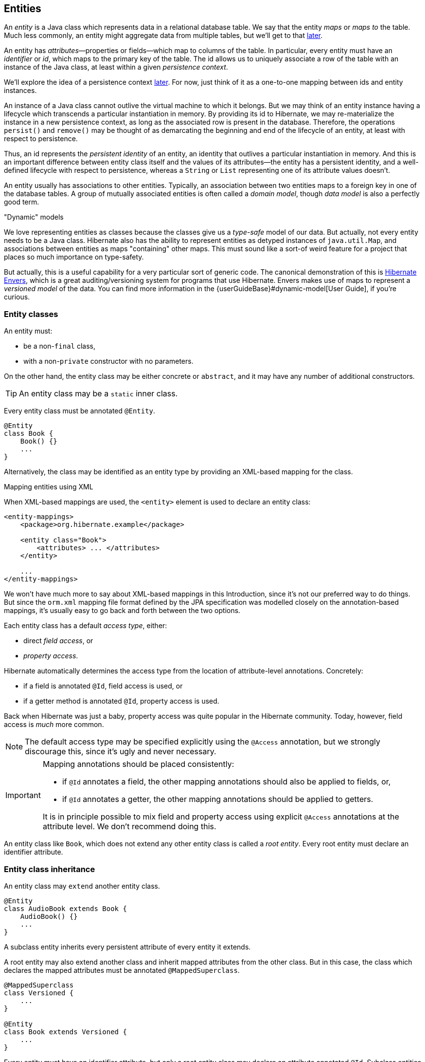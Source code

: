[[entities]]
== Entities

An _entity_ is a Java class which represents data in a relational database table.
We say that the entity _maps_ or _maps to_ the table.
Much less commonly, an entity might aggregate data from multiple tables, but we'll get to that <<entity-table-mappings,later>>.

An entity has _attributes_—properties or fields—which map to columns of the table.
In particular, every entity must have an _identifier_ or _id_, which maps to the primary key of the table.
The id allows us to uniquely associate a row of the table with an instance of the Java class, at least within a given _persistence context_.

We'll explore the idea of a persistence context <<persistence-contexts,later>>. For now, just think of it as a one-to-one mapping between ids and entity instances.

An instance of a Java class cannot outlive the virtual machine to which it belongs.
But we may think of an entity instance having a lifecycle which transcends a particular instantiation in memory.
By providing its id to Hibernate, we may re-materialize the instance in a new persistence context, as long as the associated row is present in the database.
Therefore, the operations `persist()` and `remove()` may be thought of as demarcating the beginning and end of the lifecycle of an entity, at least with respect to persistence.

Thus, an id represents the _persistent identity_ of an entity, an identity that outlives a particular instantiation in memory.
And this is an important difference between entity class itself and the values of its attributes—the entity has a persistent identity, and a well-defined lifecycle with respect to persistence, whereas a `String` or `List` representing one of its attribute values doesn't.

An entity usually has associations to other entities.
Typically, an association between two entities maps to a foreign key in one of the database tables.
A group of mutually associated entities is often called a _domain model_, though _data model_ is also a perfectly good term.

."Dynamic" models
****
:maps: {userGuideBase}#dynamic-model
:envers: https://hibernate.org/orm/envers/
We love representing entities as classes because the classes give us a _type-safe_ model of our data.
But actually, not every entity needs to be a Java class.
Hibernate also has the ability to represent entities as detyped instances of `java.util.Map`, and associations between entities as maps "containing" other maps.
This must sound like a sort-of weird feature for a project that places so much importance on type-safety.

But actually, this is a useful capability for a very particular sort of generic code.
The canonical demonstration of this is {envers}[Hibernate Envers], which is a great auditing/versioning system for programs that use Hibernate.
Envers makes use of maps to represent a _versioned model_ of the data.
You can find more information in the {maps}[User Guide], if you're curious.
****


[[entity-clases]]
=== Entity classes

An entity must:

- be a non-`final` class,
- with a non-`private` constructor with no parameters.

On the other hand, the entity class may be either concrete or `abstract`, and it may have any number of additional constructors.

[TIP]
// .Inner entity classes
====
An entity class may be a `static` inner class.
====

Every entity class must be annotated `@Entity`.

[source,java]
----
@Entity
class Book {
    Book() {}
    ...
}
----

Alternatively, the class may be identified as an entity type by providing an XML-based mapping for the class.

.Mapping entities using XML
****
When XML-based mappings are used, the `<entity>` element is used to declare an entity class:

[source,xml]
----
<entity-mappings>
    <package>org.hibernate.example</package>

    <entity class="Book">
        <attributes> ... </attributes>
    </entity>

    ...
</entity-mappings>
----
We won't have much more to say about XML-based mappings in this Introduction, since it's not our preferred way to do things.
But since the `orm.xml` mapping file format defined by the JPA specification was modelled closely on the annotation-based mappings, it's usually easy to go back and forth between the two options.
****

Each entity class has a default _access type_, either:

- direct _field access_, or
- _property access_.

Hibernate automatically determines the access type from the location of attribute-level annotations.
Concretely:

- if a field is annotated `@Id`, field access is used, or
- if a getter method is annotated `@Id`, property access is used.

Back when Hibernate was just a baby, property access was quite popular in the Hibernate community.
Today, however, field access is _much_ more common.

[NOTE]
// .Explicit access type
====
The default access type may be specified explicitly using the `@Access` annotation, but we strongly discourage this, since it's ugly and never necessary.
====

[IMPORTANT]
// .Mapping annotations should be placed consistently
====
Mapping annotations should be placed consistently:

- if `@Id` annotates a field, the other mapping annotations should also be applied to fields, or,
- if `@Id` annotates a getter, the other mapping annotations should be applied to getters.

It is in principle possible to mix field and property access using explicit `@Access` annotations at the attribute level.
We don't recommend doing this.
====

An entity class like `Book`, which does not extend any other entity class is called a _root entity_.
Every root entity must declare an identifier attribute.

[[entity-inheritance]]
=== Entity class inheritance

An entity class may `extend` another entity class.

[source,java]
----
@Entity
class AudioBook extends Book {
    AudioBook() {}
    ...
}
----

A subclass entity inherits every persistent attribute of every entity it extends.

A root entity may also extend another class and inherit mapped attributes from the other class.
But in this case, the class which declares the mapped attributes must be annotated `@MappedSuperclass`.

[source,java]
----
@MappedSuperclass
class Versioned {
    ...
}

@Entity
class Book extends Versioned {
    ...
}
----

Every entity must have an identifier attribute, but only a root entity class may declare an attribute annotated `@Id`.
Subclass entities always inherit the identifier attribute of the root entity.

[[identifier-attributes]]
=== Identifier attributes

An identifier attribute is usually a field:

[source,java]
----
@Entity
class Book {
    Book() {}

    @Id
    Long id;
    
    ...
}
----

But it may be a property:

[source,java]
----
@Entity
class Book {
    Book() {}

    private Long id;
    
    @Id
    Long getId() { return id; }
    void setId(Long id) { this.id = id; }

    ...
}
----

An identifier attribute must be annotated `@Id` or `@EmbeddedId`.

Identifier values may be:

- assigned by the application, that is, by your Java code, or
- generated and assigned by Hibernate.

We'll discuss the second option first.

[[generated-identifiers]]
=== Generated identifiers

An identifier is often system-generated, in which case it should be annotated `@GeneratedValue`:

[source,java]
----
@Id @GeneratedValue
Long id;
----

[TIP]
// .Using surrogate keys
====
System-generated identifiers, or _surrogate keys_ make it easier to evolve or refactor the relational data model.
If you have the freedom to define the relational schema, we recommend the use of surrogate keys.
On the other hand, if, as is more common, you're working with a pre-existing database schema, you might not have the option.
====

JPA defines the following strategies for generating ids, which are enumerated by `GenerationType`:

.Standard id generation strategies
[cols="25,15,~"]
|===
| Strategy                  | Java type | Implementation

| `GenerationType.UUID`     | `UUID` or `String`  | A Java `UUID`
| `GenerationType.IDENTITY` | `Long` or `Integer` | An identity or autoincrement column
| `GenerationType.SEQUENCE` | `Long` or `Integer` | A database sequence
| `GenerationType.TABLE`    | `Long` or `Integer` | A database table
| `GenerationType.AUTO`     | `Long` or `Integer` | Selects `SEQUENCE`, `TABLE`, or `UUID` based on the identifier type and capabilities of the database
|===

For example, the following id maps to a SQL `identity`, `auto_increment`, or `bigserial` column:

[source,java]
----
@Id @GeneratedValue(strategy=IDENTITY)
Long id;
----

The `@SequenceGenerator` and `@TableGenerator` annotations allow further control over `SEQUENCE` and `TABLE` generation respectively.

Consider this sequence generator:

[source,java]
----
@SequenceGenerator(name="bookSeq", sequenceName="seq_book",
                   initialValue = 5, allocationSize=10)
----

Values are generated using a database sequence defined as follows:

[source,sql]
----
create sequence seq_book start with 5 increment by 10
----

Notice that Hibernate doesn't have to go to the database every time a new identifier is needed.
Instead, a given process obtains a block of ids, of size `allocationSize`, and only needs to hit the database each time the block is exhausted.
Of course, the downside is that generated identifiers are not contiguous.

[CAUTION]
// .Check the `initialValue` and `allocationSize`
====
If you let Hibernate export your database schema, the sequence definition will have the right `start with` and `increment` values.
But if you're working with a database schema managed outside Hibernate, make sure the `initialValue` and `allocationSize` members of `@SequenceGenerator` match the `start with` and `increment` specified in the DDL.
====

Any identifier attribute may now make use of the generator named `bookSeq`:

[source,java]
----
@Id @GeneratedValue(strategy=SEQUENCE, generator="bookSeq")
Long id;
----

Actually, it's extremely common to place the `@SequenceGenerator` annotation on the `@Id` attribute that makes use of it:

[source,java]
----
@Id @GeneratedValue(strategy=SEQUENCE, generator="bookSeq")
@SequenceGenerator(name="bookSeq", sequenceName="seq_book",
                   initialValue = 5, allocationSize=10)
Long id;
----

[NOTE]
// .JPA id generators may be shared between entities
====
JPA id generators may be shared between entities.
A `@SequenceGenerator` or `@TableGenerator` must have a name, and may be shared between multiple id attributes.
This fits somewhat uncomfortably with the common practice of annotating the `@Id` attribute which makes use of the generator!
====

As you can see, JPA provides quite adequate support for the most common strategies for system-generated ids.
However, the annotations themselves are a little more intrusive than they should be, and there's no well-defined way to extend this framework to support custom strategies for id generation.
Nor may `@GeneratedValue` be used on a property not annotated `@Id`.
Since custom id generation is a rather common requirement, Hibernate provides a very carefully-designed framework for user-defined ``Generator``s.

[[user-defined-generators]]
=== User-defined generators

JPA doesn't define a standard way to extend the set of id generation strategies, but Hibernate does:

- the `Generator` hierarchy of interfaces in the package `org.hibernate.generator` lets you define new generators, and
- the `@IdGeneratorType` meta-annotation from the package `org.hibernate.annotations` lets you write an annotation which associates a `Generator` type with identifier attributes.

Furthermore, the `@ValueGenerationType` meta-annotation lets you write an annotation which associates a `Generator` type with a non-`@Id` attribute.

[NOTE]
// .The older APIs are still available in Hibernate 6
====
These APIs are new in Hibernate 6, and supersede the classic `IdentifierGenerator` interface and `@GenericGenerator` annotation from older versions of Hibernate.
However, the older APIs are still available and custom ``IdentifierGenerator``s written for older versions of Hibernate continue to work in Hibernate 6.
====

You can find out more from the Javadoc for `@IdGeneratorType` and for `org.hibernate.generator`.

[[natural-identifiers]]
=== Natural identifiers

Not every id maps to a (system-generated) surrogate key.
Primary keys which are meaningful to the user of the system are called _natural keys_.

When the primary key of a table is a natural key, we don't annotate the identifier attribute `@GeneratedValue`, and it's the responsibility of the application code to assign a value to the identifier attribute.

Of particular interest are natural keys which comprise more than one database column, and such natural keys are called _composite keys_.

[[composite-identifiers]]
=== Composite identifiers

If your database uses composite keys, you'll need more than one identifier attribute.
There are two ways to map composite keys in JPA:

- using an `@IdClass`, or
- using an `@EmbeddedId`.

Perhaps the most immediately-natural way to represent this in an entity class is with multiple fields annotated `@Id`, for example:

[source,java]
----
@Entity
@IdClass(BookId.class)
class Book {
    Book() {}

    @Id
    String isbn;

    @Id
    int printing;

    ...
}
----

But this approach comes with a problem: what object can we use to identify a `Book` and pass to methods like `find()` which accept an identifier?

The solution is to write a separate class with fields that match the identifier attributes of the entity.
The `@IdClass` annotation of the `Book` entity identifies the id class to use for that entity:

[source,java]
----
class BookId {
    
    String isbn;
    int printing;

    BookId() {}

    BookId(String isbn, int printing) {
        this.isbn = isbn;
        this.printing = printing;
    }

    @Override
    public boolean equals(Object other) {
        if (other instanceof BookId) {
            BookId bookId = (BookId) other;
            return bookId.isbn.equals(isbn)
                && bookId.printing == printing;
        }
        else {
            return false;
        }
    }
    
    @Override
    public int hashCode() {
        return isbn.hashCode();
    }
}
----

Every id class should override `equals()` and `hashCode()`.

This is not our preferred approach.
Instead, we recommend that the `BookId` class be declared as an `@Embeddable` type:

[source,java]
----
@Embeddable
class BookId {
    
    String isbn;

    int printing;

    BookId() {}

    BookId(String isbn, int printing) {
        this.isbn = isbn;
        this.printing = printing;
    }

    ...
}
----

We'll learn more about <<embeddable-objects>> below.

Now the entity class may reuse this definition using `@EmbeddedId`, and the `@IdClass` annotation is no longer required:

[source,java]
----
@Entity
class Book {
    Book() {}

    @EmbeddedId
    BookId bookId;

    ...
}
----

This second approach eliminates some duplicated code.

Either way, we may now use `BookId` to obtain instances of `Book`:

[source,java]
----
Book book = session.find(Book.class, new BookId(isbn, printing));
----

[[version-attributes]]
=== Version attributes

An entity may have an attribute which is used by Hibernate for optimistic lock checking.
A version attribute is usually of type `Integer` or `LocalDateTime`, though several other types are also allowed.

[source,java]
----
@Version
LocalDateTime lastUpdated;
----

The `@Id` and `@Version` attributes we've already seen are just specialized examples of _basic attributes_.

[TIP]
// .Optimistic locking in Hibernate
====
If an entity doesn't have a version number, which often happens when mapping legacy data, we can still do optimistic locking.
The `@OptimisticLocking` annotation lets us specify that optimistic locks should be checked by validating the values of `ALL` fields, or only the `DIRTY` fields of the entity.
And the `@OptimisticLock` annotation lets us selectively exclude certain fields from optimistic locking.
====

[[natural-id-attributes]]
=== Natural id attributes

Even when an entity has a surrogate key, it should still be possible to write down a combination of fields which uniquely identifies an instance of the entity, from the point of view of the user of the system.
We call this combination of fields a _natural key_.

[IMPORTANT]
// .What if my entity has no natural key?
====
If you can't identify a natural key, it might be a sign that you need to think more carefully about some aspect of your data model.
If an entity doesn't have a meaningful unique key, then it's impossible to say what event or object it represents in the "real world" outside your program.
====

Since it's _extremely_ common to retrieve an entity based on its natural key, Hibernate has a way to mark the attributes of the entity which make up its natural key.
Each attribute must be annotated `@NaturalId`.

[source,java]
----
@Entity
class Book {
    Book() {}

    @Id @GeneratedValue
    Long id; // the system-generated surrogate key

    @NaturalId
    String isbn; // belongs to the natural key

    @NaturalId
    int printing; // also belongs to the natural key

    ...
}
----

Hibernate automatically generates a `UNIQUE` constraint on the columns mapped by the annotated fields.

[TIP]
====
Consider using the natural id attributes to implement <<equals-and-hash>>.
====

The payoff for doing this extra work, as we will see <<enable-second-level-cache,much later>>, is that we can take advantage of optimized natural id lookups that make use of the second-level cache.

Note that even when you've identified a natural key, we still recommend the use of a generated surrogate key in foreign keys, since this makes your data model _much_ easier to change.

[[basic-attributes]]
=== Basic attributes

A _basic_ attribute of an entity is a field or property which maps to a single column of the associated database table.
The JPA specification defines a quite limited set of basic types:

.JPA-standard basic attribute types
[cols="30,^14,~"]
|====
| Classification | Package | Types

| Primitive types | | `boolean`, `int`, `double`, etc
| Primitive wrappers | `java.lang` | `Boolean`, `Integer`, `Double`, etc
| Strings | `java.lang` | `String`
| Arbitrary-precision numeric types | `java.math` | `BigInteger`, `BigDecimal`
| Date/time types | `java.time` | `LocalDate`, `LocalTime`, `LocalDateTime`, `OffsetDateTime`, `Instant`
| Deprecated date/time types 💀 | `java.util` | `Date`, `Calendar`
| Deprecated JDBC date/time types 💀 | `java.sql` | `Date`, `Time`, `Timestamp`
| Binary and character arrays | | `byte[]`, `char[]`
| UUIDs | `java.util` | `UUID`
| Enumerated types | | Any `enum`
| Serializable types | | Any type which implements `java.io.Serializable`
|====

[IMPORTANT]
// .Please don't use `Date`!
====
We're begging you to use types from the `java.time` package instead of anything which inherits `java.util.Date`.
====

[CAUTION]
// .Serialization is usually a bad idea
====
Serializing a Java object and storing its binary representation in the database is usually wrong.
As we'll soon see in <<embeddable-objects>>, Hibernate has much better ways to handle complex Java objects.
====

Hibernate slightly extends this list with the following types:

.Additional basic attribute types in Hibernate
[cols="30,^14,56"]
|====
| Classification | Package | Types

| Additional date/time types | `java.time` | `Duration`, `ZoneId`, `ZoneOffset`, `Year`, and even `ZonedDateTime`
| JDBC LOB types | `java.sql` | `Blob`, `Clob`
| Java class object | `java.lang` | `Class`
| Miscellaneous types | `java.util` | `Currency`, `URL`, `TimeZone`
|====

The `@Basic` annotation explicitly specifies that an attribute is basic, but it's often not needed, since attributes are assumed basic by default.
On the other hand, if a non-primitively-typed attribute cannot be null, use of `@Basic(optional=false)` is highly recommended.

[source,java]
----
@Basic(optional=false) String firstName;
@Basic(optional=false) String lastName;
String middleName; // may be null
----

Note that primitively-typed attributes are inferred `NOT NULL` by default.

.How to make a column `not null` in JPA
****
There are two standard ways to add a `NOT NULL` constraint to a mapped column in JPA:

- using `@Basic(optional=false)`, or
- using `@Column(nullable=false)`.

You might wonder what the difference is.

Well, it's perhaps not obvious to a casual user of the JPA annotations, but they actually come in two "layers":

- annotations like `@Entity`, `@Id`, and `@Basic` belong to the _logical_ layer, the subject of the current chapter—they specify the semantics of your Java domain model, whereas
- annotations like `@Table` and `@Column` belong to the _mapping_ layer, the topic of the <<object-relational-mapping,next chapter>>—they specify how elements of the domain model map to objects in the relational database.

Information may be inferred from the logical layer down to the mapping layer, but is never inferred in the opposite direction.

Now, the `@Column` annotation, to whom we'll be properly <<regular-column-mappings,introduced>> a bit later, belongs to the _mapping_ layer, and so its `nullable` member only affects schema generation (resulting in a `not null` constraint in the generated DDL).
On the other hand, the `@Basic` annotation belongs to the logical layer, and so an attribute marked `optional=false` is checked by Hibernate before it even writes an entity to the database.
Note that:

- `optional=false` implies `nullable=false`, but
- `nullable=false` _does not_ imply `optional=false`.

Therefore, we prefer `@Basic(optional=false)` to `@Column(nullable=false)`.

[TIP]
====
But wait!
An even better solution is to use the `@NotNull` annotation from Bean Validation.
Just add Hibernate Validator to your project build, as described in <<optional-dependencies>>.
====
****

[[enums]]
=== Enumerated types

We included Java ``enum``s on the list above.
An enumerated type is considered a sort of basic type, but since most databases don't have a native `ENUM` type, JPA provides a special `@Enumerated` annotation to specify how the enumerated values should be represented in the database:

- by default, an enum is stored as an integer, the value of its `ordinal()` member, but
- if the attribute is annotated `@Enumerated(STRING)`, it will be stored as a string, the value of its `name()` member.

[source,java]
----
//here, an ORDINAL encoding makes sense
@Enumerated
@Basic(optional=false)
DayOfWeek dayOfWeek;

//but usually, a STRING encoding is better
@Enumerated(EnumType.STRING)
@Basic(optional=false)
Status status;

----

In Hibernate 6, an `enum` annotated `@Enumerated(STRING)` is mapped to:

- a `VARCHAR` column type with a `CHECK` constraint on most databases, or
- an `ENUM` column type on MySQL.

Any other ``enum`` is mapped to a `TINYINT` column with a `CHECK` constraint.

[TIP]
// .It's usually better to persist `enum` values by their names
====
JPA picks the wrong default here.
In most cases, storing an integer encoding of the `enum` value makes the relational data harder to interpret.

Even considering `DayOfWeek`, the encoding to integers is ambiguous.
If you check `java.time.DayOfWeek`, you'll notice that `SUNDAY` is encoded as `6`.
But in the country I was born, `SUNDAY` is the _first_ day of the week!

So we prefer `@Enumerated(STRING)` for most `enum` attributes.
====

An interesting special case is PostgreSQL.
Postgres supports _named_ `ENUM` types, which must be declared using a DDL `CREATE TYPE` statement.
Sadly, these `ENUM` types aren't well-integrated with the language nor well-supported by the Postgres JDBC driver, so Hibernate doesn't use them by default.
But if you would like to use a named enumerated type on Postgres, just annotate your `enum` attribute like this:

[source,java]
----
@JdbcTypeCode(SqlTypes.NAMED_ENUM)
@Basic(optional=false)
Status status;
----

The limited set of pre-defined basic attribute types can be stretched a bit further by supplying a _converter_.

[[converters]]
=== Converters

A JPA `AttributeConverter` is responsible for:

- converting a given Java type to one of the types listed above, and/or
- perform any other sort of pre- and post-processing you might need to perform on a basic attribute value before writing and reading it to or from the database.

Converters substantially widen the set of attribute types that can be handled by JPA.

There are two ways to apply a converter:

- the `@Convert` annotation applies an `AttributeConverter` to a particular entity attribute, or
- the `@Converter` annotation registers an `AttributeConverter` for automatic application to all attributes of a given type.

For example, the following converter will be automatically applied to any attribute of type `BitSet`, and takes care of persisting the `BitSet` to a column of type `varbinary`:

[source,java]
----
@Converter(autoApply = true)
public static class EnumSetConverter implements AttributeConverter<EnumSet<DayOfWeek>,Integer> {
    @Override
    public Integer convertToDatabaseColumn(EnumSet<DayOfWeek> enumSet) {
        int encoded = 0;
        var values = DayOfWeek.values();
        for (int i = 0; i<values.length; i++) {
            if (enumSet.contains(values[i])) {
                encoded |= 1<<i;
            }
        }
        return encoded;
    }

    @Override
    public EnumSet<DayOfWeek> convertToEntityAttribute(Integer encoded) {
        var set = EnumSet.noneOf(DayOfWeek.class);
        var values = DayOfWeek.values();
        for (int i = 0; i<values.length; i++) {
            if (((1<<i) & encoded) != 0) {
                set.add(values[i]);
            }
        }
        return set;
    }
}
----

On the other hand, if we _don't_ set `autoapply=true`, then we must explicitly apply the converter using the `@Convert` annotation:

[source,java]
----
@Convert(converter = BitSetConverter.class)
@Basic(optional = false)
BitSet bitset;
----

All this is nice, but it probably won't surprise you that Hibernate goes beyond what is required by JPA.

=== Compositional basic types

Hibernate considers a "basic type" to be formed by the marriage of two objects:

- a `JavaType`, which models the semantics of a certain Java class, and
- a `JdbcType`, representing a SQL type which is understood by JDBC.

An instance of `org.hibernate.type.descriptor.java.JavaType` represents a particular Java class.
It is able to:

- compare instances of the class to determine if an attribute of that class type is dirty (modified),
- produce a useful hash code for an instance of the class,
- coerce values to other types, and, in particular,
- convert an instance of the class to one of several other equivalent Java representations at the request of its partner `JdbcType`.

For example, `IntegerJavaType` knows how to convert an `Integer` or `int` value to the types `Long`, `BigInteger`, and `String`, among others.

We may explicitly specify a Java type using the `@JavaType` annotation, but for the built-in ``JavaType``s this is never necessary.

[source,java]
----
@JavaType(LongJavaType.class) // not needed, this is the default JavaType for long
long currentTimeMillis;
----

For a user-written `JavaType`, the annotation is more useful:

[source,java]
----
@JavaType(BitSetJavaType.class)
BitSet bitSet;
----

Alternatively, the `@JavaTypeRegistration` annotation may be used to register `BitSetJavaType` as the default `JavaType` for `BitSet`.

A `org.hibernate.type.descriptor.jdbc.JdbcType` is able to read and write a single Java type from and to JDBC.

For example, `VarcharJdbcType` takes care of:

- writing Java strings to JDBC ``PreparedStatement``s by calling `setString()`, and
- reading Java strings from JDBC ``ResultSet``s using `getString()`.

By pairing `LongJavaType` with `VarcharJdbcType` in holy matrimony, we produce a basic type which maps ``Long``s and primitive ``longs``s to the SQL type `VARCHAR`.

We may explicitly specify a JDBC type using the `@JdbcType` annotation.

[source,java]
----
@JdbcType(VarcharJdbcType.class)
long currentTimeMillis;
----

Alternatively, we may specify a JDBC type code:

[source,java]
----
@JdbcTypeCode(Types.VARCHAR)
long currentTimeMillis;
----

The `@JdbcTypeRegistration` annotation may be used to register a user-written `JdbcType` as the default for a given SQL type code.

.JDBC types and JDBC type codes
****
The types defined by the JDBC specification are enumerated by the integer type codes in the class `java.sql.Types`.
Each JDBC type is an abstraction of a commonly-available type in SQL.
For example, `Types.VARCHAR` represents the SQL type `VARCHAR` (or `VARCHAR2` on Oracle).

Since Hibernate understand more SQL types than JDBC, there's an extended list of integer type codes in the class `org.hibernate.type.SqlTypes`.
For example, `SqlTypes.GEOMETRY` represents the spatial data type `GEOMETRY`.
****

If a given `JavaType` doesn't know how to convert its instances to the type required by its partner `JdbcType`, we must help it out by providing a JPA `AttributeConverter` to perform the conversion.

For example, to form a basic type using `LongJavaType` and `TimestampJdbcType`, we would provide an `AttributeConverter<Long,Timestamp>`.

[source,java]
----
@JdbcType(TimestampJdbcType.class)
@Convert(converter = LongToTimestampConverter.class)
long currentTimeMillis;
----

Let's abandon our analogy right here, before we start calling this basic type a "throuple".

[[embeddable-objects]]
=== Embeddable objects

An embeddable object is a Java class whose state maps to multiple columns of a table, but which doesn't have its own persistent identity.
That is, it's a class with mapped attributes, but no `@Id` attribute.

An embeddable object can only be made persistent by assigning it to the attribute of an entity.
Since the embeddable object does not have its own persistent identity, its lifecycle with respect to persistence is completely determined by the lifecycle of the entity to which it belongs.

An embeddable class must be annotated `@Embeddable` instead of `@Entity`.

[source,java]
----
@Embeddable
class Name {
    
    @Basic(optional=false)
    String firstName;

    @Basic(optional=false)
    String lastName;
    
    String middleName;
    
    Name() {}

    Name(String firstName, String middleName, String lastName) {
        this.firstName = firstName;
        this.middleName = middleName;
        this.lastName = lastName;
    }
    
    ...
}
----

An embeddable class must satisfy the same requirements that entity classes satisfy, with the exception that an embeddable class has no `@Id` attribute.
In particular, it must have a constructor with no parameters.

Alternatively, an embeddable type may be defined as a Java record type:

[source,java]
----
@Embeddable
record Name(String firstName, String middleName, String lastName) {}
----

In this case, the requirement for a constructor with no parameters is relaxed.

We may now use our `Name` class (or record) as the type of an entity attribute:

[source,java]
----
@Entity
class Author {
    Author() {}
    
    @Id @GeneratedValue
    Long id;
    
    Name name;
    
    ...
}
----

Embeddable types can be nested.
That is, an `@Embeddable` class may have an attribute whose type is itself a different `@Embeddable` class.

[TIP]
// .The `@Embedded` annotation is not required
====
JPA provides an `@Embedded` annotation to identify an attribute of an entity that refers to an embeddable type.
This annotation is completely optional, and so we don't usually use it.
====

On the other hand a reference to an embeddable type is _never_ polymorphic.
One `@Embeddable` class `F` may inherit a second `@Embeddable` class `E`, but an attribute of type `E` will always refer to an instance of that concrete class `E`, never to an instance of `F`.

Usually, embeddable types are stored in a "flattened" format.
Their attributes map columns of the table of their parent entity.
Later, in <<mapping-embeddables>>, we'll see a couple of different options.

An attribute of embeddable type represents a relationship between a Java object with a persistent identity, and a Java object with no persistent identity.
We can think of it as a whole/part relationship.
The embeddable object belongs to the entity, and can't be shared with other entity instances.
And it exits for only as long as its parent entity exists.

Next we'll discuss a different kind of relationship: a relationship between Java objects that each have their persistent identity and persistence lifecycle.

[[associations]]
=== Associations

An _association_ is a relationship between entities.
We usually classify associations based on their _multiplicity_.
If `E` and `F` are both entity classes, then:

- a _one-to-one_ association relates at most one unique instance `E` with at most one unique instance of `F`,
- a _many-to-one_ association relates zero or more instances of `E` with a unique instance of `F`, and
- a _many-to-many_ association relates zero or more instances of `E` with zero or more instance of `F`.

An association between entity classes may be either:

- _unidirectional_, navigable from `E` to `F` but not from `F` to `E`, or
- _bidirectional_, and navigable in either direction.

In this diagram, we can see the sorts of associations which are possible.

image::images/associations.png[]

[TIP]
// .One-to-one associations and subtyping
====
An astute observer of the diagram above might notice that the relationships we've represented as unidirectional one-to-one associations could reasonably be represented in Java using subtyping.
This is quite normal.
A one-to-one association is the usual way we implement subtyping in a fully-normalized relational model.
====

There are three annotations for mapping associations: `@ManyToOne`, `@OneToMany`, and `@ManyToMany`.
They share some common annotation members:

.Association-defining annotation members
[cols="14,~,35"]
|===
| Member | Interpretation | Default value

| `cascade` | Persistence operations which should <<cascade,cascade>> to the associated entity; a list of ``CascadeType``s | `{}`
| `fetch` | Whether the association is eagerly <<association-fetching,fetched>> or may be <<proxies-and-lazy-fetching,proxied>>
a|
- `LAZY` for `@OneToMany` and `@ManyToMany`
- `EAGER` for `@ManyToOne` 💀💀💀
| `targetEntity` | The associated entity class | Determined from the attribute type declaration
| `optional` | For `@ManyToOne` or `@OneToOne` associations, whether the association can be `null` | `true`
| `mappedBy` | For a bidirectional association, an attribute of the associated entity which maps the association | By default, the association is assumed unidirectional
|===

We'll explain the effect of these members as we consider the various types of association mapping.

Let's begin with the most common association multiplicity.

[[many-to-one]]
=== Many-to-one

A many-to-one association is the most basic sort of association we can imagine.
It maps completely naturally to a foreign key in the database.

[TIP]
// .One-to-many join table mappings
====
Later, we'll see how to map a many-to-one association to an <<join-table-mappings,association table>>.
====

The `@ManyToOne` annotation marks the "one" side of the association, and so a unidirectional many-to-one association looks like this:

[source,java]
----
class Book {
    @Id @GeneratedValue
    Long id;

    @ManyToOne(fetch=LAZY)
    Publisher publisher;
    ...
}
----

Here, the `Book` table has a foreign key column holding the identifier of the associated `Publisher`.

[TIP]
// .Almost all associations should be lazy
====
A very unfortunate misfeature of JPA is that `@ManyToOne` associations are fetched eagerly by default.
This is almost never what we want.
Almost all associations should be lazy.
The only scenario in which `fetch=EAGER` makes sense is if we think there's always a _very_ high probability that the associated object will be found in the second-level cache.
Whenever this isn't the case, remember to explicitly specify `fetch=LAZY`.
====

To make this association bidirectional, we need to add a collection-valued attribute to the `Publisher` class, and annotate it `@OneToMany`, using the `mappedBy` member to refer back to `Book.publisher`.

[source,java]
----
@Entity
class Publisher {
    @Id @GeneratedValue
    Long id;

    @OneToMany(mappedBy="publisher")
    Set<Book> books;
    ...
}
----

The `Publisher.books` field is called the _unowned_ side of the association.

[WARNING]
// .To modify a bidirectional association, you must change the _owning side_!
====
To modify a bidirectional association, you must change the _owning side_!

Changes made to the unowned side of an association are never synchronized to the database.
If we desire to change an association in the database, we must change it from the owning side.
Here, we must set `Book.publisher`.

In fact, it's often necessary to change _both sides_ of a bidirectional association.
For example, if the collection `Publisher.books` was stored in the second-level cache, we must also modify the collection, to ensure that the second-level cache remains synchronized with the database.

That said, it's not a hard requirement to update the unowned side, at least if you're sure you know what you're doing.
====

[TIP]
// .Unidirectional `@OneToMany`?
====
In principle Hibernate _does_ allow you to have a unidirectional one-to-many, that is, a `@OneToMany` with no matching `@ManyToOne` on the other side.
In practice, this mapping is unnatural, and just doesn't work very well.
Avoid it.
====

Here we've used `Set` as the type of the collection, but Hibernate also allows the use of `List` or `Collection` here, with almost no difference in semantics.
In particular, the `List` may not contain duplicate elements, and its order will not be persistent.

[source,java]
----
@OneToMany(mappedBy="publisher")
Collection<Book> books;
----

(We'll see how to map a collection with a persistent order later.)

.`Set`, `List`, or `Collection`?
****
A one-to-many association mapped to a foreign key can never contain duplicate elements, so `Set` seems like the most semantically correct Java collection type to use here, and so that's the conventional practice in the Hibernate community.

The catch associated with using a set is that we must carefully ensure that `Book` has a high-quality implementation of <<equals-and-hash>>.
Now, that's not necessarily a bad thing, since a quality `equals()` is independently useful.

But what if we used `Collection` or `List` instead?
Then our code would be much less sensitive to how `equals()` and `hashCode()` were implemented.

In the past, we were perhaps too dogmatic in recommending the use of `Set`.
Now? I guess we're happy to let you guys decide.
In hindsight, we could have done more to make clear that this was always a viable option.
****

[[one-to-one-fk]]
=== One-to-one (first way)

The simplest sort of one-to-one association is almost exactly like a `@ManyToOne` association, except that it maps to a foreign key column with a `UNIQUE` constraint.

[TIP]
// .One-to-many join table mappings
====
Later, we'll see how to map a one-to-one association to an <<join-table-mappings,association table>>.
====

A one-to-one association must be annotated `@OneToOne`:

[source,java]
----
@Entity
class Author {
    @Id @GeneratedValue
    Long id;

    @OneToOne(optional=false, fetch=LAZY)
    Person author;

    ...
}
----

Here, the `Author` table has a foreign key column holding the identifier of the associated `Publisher`.

[TIP]
// .One-to-one associations are a way to represent subtyping
====
A one-to-one association often models a "type of" relationship.
In our example, an `Author` is a type of `Person`.
An alternative—and often more natural—way to represent "type of" relationships in Java is via <<entity-inheritance>>.
====

We can make this association bidirectional by adding a reference back to the `Author` in the `Person` entity:

[source,java]
----
@Entity
class Person {
    @Id @GeneratedValue
    Long id;

    @OneToOne(mappedBy = "person")
    Author author;

    ...
}
----

`Person.author` is the unowned sure, because it's the side marked `mappedBy`.

.Lazy fetching for one-to-one associations
****
Notice that we did not declare the unowned end of the association `fetch=LAZY`.
That's because:

1. not every `Person` has an associated `Author`, and
2. the foreign key is held in the table mapped by `Author`, not in the table mapped by `Person`.

Therefore, Hibernate can't tell if the reference from `Person` to `Author` is `null` without fetching the associated `Author`.

On the other hand, if _every_ `Person` was an `Author`, that is, if the association were non-`optional`, we would not have to consider the possibility of `null` references, and we would map it like this:

[source,java]
----
@OneToOne(optional=false, mappedBy = "person", fetch=LAZY)
Author author;
----
****

This is not the only sort of one-to-one association.

[[one-to-one-pk]]
=== One-to-one (second way)

An arguably more elegant way to represent such a relationship is to share a primary key between the two tables.

To use this approach, the `Author` class must be annotated like this:

[source,java]
----
@Entity
class Author {
    @Id
    Long id;

    @OneToOne(optional=false, fetch=LAZY)
    @MapsId
    Person author;

    ...
}
----

Notice that, compared with the previous mapping:

- the `@Id` attribute is no longer a `@GeneratedValue` and,
- instead, the `author` association is annotated `@MapsId`.

This lets Hibernate know that the association to `Person` is the source of primary key values for `Author`.

Here, there's no extra foreign key column in the `Author` table, since the `id` column holds the identifier of `Person`.
That is, the primary key of the `Author` table does double duty as the foreign key referring to the `Person` table.

The `Person` class doesn't change.
If the association is bidirectional, we annotate the unowned side `@OneToOne(mappedBy = "person")` just as before.

[[many-to-many]]
=== Many-to-many

A unidirectional many-to-many association is represented as a collection-valued attribute.
It always maps to a separate _association table_ in the database.

A many-to-many association must be annotated `@ManyToMany`:

[source,java]
----
@Entity
class Book {
    @Id @GeneratedValue
    Long id;

    @ManyToMany
    Set<Author> authors;

    ...
}
----

If the association is bidirectional, we add a very similar-looking attribute to `Book`, but this time we must specify `mappedBy` to indicate that this is unowned side of the association:

[source,java]
----
@Entity
class Book {
    @Id @GeneratedValue
    Long id;

    @ManyToMany(mappedBy="authors")
    Set<Author> authors;
    
    ...
}
----

We've again used ``Set``s to represent the association.
As before, we have the option to `Collection` or `List`, but in this case it _does_ make a difference to the semantics of the association.

[NOTE]
// .Sets and bags
====
A many-to-many association represented as a `Collection` or `List` may contain duplicate elements.
However, as before, the order of the elements is not persistent.
That is, the collection is a _bag_, not a set.
====

[[collections]]
=== Collections of basic values and embeddable objects

We've now seen the following kinds of entity attribute:

[cols="32,^15,^15,~"]
|===
| Kind of entity attribute | Kind of reference | Multiplicity | Examples

| Single-valued attribute of basic type | Non-entity | At most one | `@Basic String name`
| Single-valued attribute of embeddable type | Non-entity | At most one | `@Embedded Name name`
| Single-valued association | Entity | At most one |
`@ManyToOne Publisher publisher` +
`@OneToOne Person person`
| Many-valued association | Entity | Zero or more |
`@OneToMany Set<Book> books` +
`@ManyToMany Set<Author> authors`
|===

Scanning this taxonomy, you might ask: does Hibernate have multivalued attributes of basic or embeddable type?

Well, actually, we've already seen that it does, at least in two special cases.
So first, lets <<basic-attributes,recall>> that JPA treats `byte[]` and `char[]` arrays as basic types.
Hibernate persists a `byte[]` or `char[]` array to a `VARBINARY` or `VARCHAR` column, respectively.

But in this section we're really concerned with cases _other_ than these two special cases.
So then, _apart from ``byte[]`` and ``char[]``_, does Hibernate have multivalued attributes of basic or embeddable type?

And the answer again is that _it does_. Indeed, there are two different ways to handle such a collection, by mapping it:

- to a column of SQL `ARRAY` type (assuming the database has an `ARRAY` type), or
- to a separate table.

So we may expand our taxonomy with:

[cols="32,^15,^15,~"]
|===
| Kind of entity attribute | Kind of reference | Multiplicity | Examples

| `byte[]` and `char[]` arrays | Non-entity | Zero or more |
`byte[] image` +
`char[] text`
| Collection of basic-typed elements | Non-entity | Zero or more |
`@Array String[] names` +
`@ElementCollection Set<String> names`
| Collection of embeddable elements | Non-entity | Zero or more |  `@ElementCollection Set<Name> names`
|===

There's actually two new kinds of mapping here: `@Array` mappings, and `@ElementCollection` mappings.

[CAUTION]
// .These sorts of mappings are overused
====
These sorts of mappings are overused.

There _are_ situations where we think it's appropriate to use a collection of basic-typed values in our entity class.
But such situations are rare.
Almost every many-valued relationship should map to a foreign key association between separate tables.
And almost every table should be mapped by an entity class.

The features we're about to meet in the next two subsections are used much more often by beginners than they're used by experts.
So if you're a beginner, you'll save yourself same hassle by staying away from these features for now.
====

We'll talk about `@Array` mappings first.

[[arrays]]
=== Collections mapped to SQL arrays

Let's consider a calendar event which repeats on certain days of the week.
We might represent this in our `Event` entity as an attribute of type `DayOfWeek[]` or `List<DayOfWeek>`.
Since the number of elements of this array or list is upper bounded by 7, this is a reasonable case for the use of an `ARRAY`-typed column.
It's hard to see much value in storing this collection in a separate table.

.Learning to not hate SQL arrays
****
For a long time, we thought arrays were a kind of weird and warty thing to add to the relational model, but recently we've come to realize that this view was overly closed-minded.
Indeed, we might choose to view SQL `ARRAY` types as a generalization of `VARCHAR` and `VARBINARY` to generic "element" types.
And from this point of view, SQL arrays look quite attractive, at least for certain problems.
If we're comfortable mapping `byte[]` to `VARBINARY(255)`, why would we shy away from mapping `DayOfWeek[]` to `TINYINT ARRAY[7]`?
****

Unfortunately, JPA doesn't define a standard way to map SQL arrays, but here's how we can do it in Hibernate:

[source, java]
----
@Entity
class Event {
    @Id @GeneratedValue
    Long id;
    ...
    @Array(length=7)
    DayOfWeek[] daysOfWeek;  // stored as a SQL ARRAY type
    ...
}
----

The `@Array` annotation is optional, but it's important to limit the amount of storage space the database allocates to the `ARRAY` column.

[WARNING]
// .Not every database has an `ARRAY` type
====
Now for the gotcha: not every database has a SQL `ARRAY` type, and some that _do_ have an `ARRAY` type don't allow it to be used as a column type.

In particular, neither DB2 nor SQL Server have array-typed columns.
On these databases, Hibernate falls back to something much worse: it uses Java serialization to encode the array to a binary representation, and stores the binary stream in a `VARBINARY` column.
Quite clearly, this is terrible.
You can ask Hibernate to do something _slightly_ less terrible by annotating the attribute `@JdbcTypeCode(SqlTypes.JSON)`, so that the array is serialized to JSON instead of binary format.
But at this point it's better to just admit defeat and use an `@ElementCollection` instead.
====

Alternatively, we could store this array or list in a separate table.

[[element-collections]]
=== Collections mapped to a separate table

JPA _does_ define a standard way to map a collection to an auxiliary table:

[source, java]
----
@Entity
class Event {
    @Id @GeneratedValue
    Long id;
    ...
    @ElementCollection
    DayOfWeek[] daysOfWeek;  // stored in a dedicated table
    ...
}
----

Here, each collection elements are stored as separate row of the auxiliary table.
By default, this table has the following definition:

[source,sql]
----
create table Event_daysOfWeek (
    Event_id bigint not null,
    daysOfWeek tinyint check (daysOfWeek between 0 and 6),
    daysOfWeek_ORDER integer not null,
    primary key (Event1_id, daysOfWeek_ORDER)
)
----

Which is fine, but it's still a mapping we prefer to avoid.

[WARNING]
// .This is not what we would do
====
`@ElementCollection` is one of our least-favorite features of JPA.
Even the name of the annotation is bad.

The code above results in a table with three columns:

- a foreign key of the `Event` table,
- a `TINYINT` encoding the `enum`, and
- an `INTEGER` encoding the ordering of elements in the array.

Instead of a surrogate primary key, it has a composite key comprising the foreign key of `Event` and the order column.

When—inevitably—we find that we need to add a fourth column to that table, our Java code must change completely.
Most likely, we'll realize that we need to add a separate entity after all.
So this mapping isn't very robust in the face of minor changes to our data model.
====

There's much more we could say about "element collections", but we won't say it, because we don't want to hand you the gun you'll shoot your foot with.

[[entities-summary]]
=== Summary of annotations

Let's pause to remember the annotations we've met so far.

.Declaring entities and embeddable types
[cols="22,~,^13"]
|===
| Annotation | Purpose | JPA-standard

| `@Entity` | Declare an entity class | &#10003;
| `@MappedSuperclass` | Declare a non-entity class with mapped attributes inherited by an entity | &#10003;
| `@Embeddable` | Declare an embeddable type | &#10003;
| `@IdClass` | declare the identifier class for an entity with multiple `@Id` attributes | &#10003;
|===

.Declaring basic attributes
[cols="22,~,^10,^13"]
|===
| Annotation | Purpose | Required | JPA-standard

| `@Id` | Declare a basic-typed identifier attribute | Yes | &#10003;
| `@Version` | Declare a version attribute | Yes | &#10003;
| `@Basic` | Declare a basic attribute | No | &#10003;
| `@EmbeddedId` | Declare an embeddable-typed identifier attribute | Yes | &#10003;
| `@Embedded` | Declare an embeddable-typed attribute | No | &#10003;
| `@Enumerated` | Declare an `enum`-typed attribute and specify how it is encoded | No | &#10003;
| `@Array` | Declare that an attribute maps to a SQL `ARRAY`, and specify the length | No | &#10007;
| `@ElementCollection` | Declare that a collection is mapped to a dedicated table | Yes | &#10003;
|===

.Converters and compositional basic types
[cols="22,~,^13"]
|===
| Annotation | Purpose | JPA-standard

| `@Converter` | Register an `AttributeConverter` | &#10003;
| `@Convert` | Apply a converter to an attribute | &#10003;
| `@JavaType` | Explicitly specify an implementation of `JavaType` for a basic attribute | &#10007;
| `@JdbcType` | Explicitly specify an implementation of `JdbcType` for a basic attribute | &#10007;
| `@JdbcTypeCode` | Explicitly specify a JDBC type code used to determine the `JdbcType` for a basic attribute | &#10007;
| `@JavaTypeRegistration` | Register a `JavaType` for a given Java type | &#10007;
| `@JdbcTypeRegistration` | Register a `JdbcType` for a given JDBC type code | &#10007;
|===

.System-generated identifiers
[cols="22,~,^13"]
|===
| Annotation | Purpose | JPA-standard

| `@GeneratedValue` | Specify that an identifier is system-generated | &#10003;
| `@SequenceGenerator` | Define an id generated backed by on a database sequence | &#10003;
| `@TableGenerator` | Define an id generated backed by a database table | &#10003;
| `@IdGeneratorType`  | Declare an annotation that associates a custom `Generator` with each `@Id` attribute it annotates | &#10007;
| `@ValueGenerationType` | Declare an annotation that associates a custom `Generator` with each `@Basic` attribute it annotates | &#10007;
|===

.Declaring entity associations
[cols="22,~,^13"]
|===
| Annotation | Purpose | JPA-standard

| `@ManyToOne` | Declare the single-valued side of a many-to-one association (the owning side) | &#10003;
| `@OneToMany` | Declare the many-valued side of a many-to-one association (the unowned side) | &#10003;
| `@ManyToMany` | Declare either side of a one-to-one association | &#10003;
| `@OneToOne` | Declare either side of a one-to-one association | &#10003;
| `@MapsId` | Declare that the owning side of a `@OneToOne` association maps the primary key column | &#10003;
|===

Phew!
That's already a lot of annotations, and we have not even started with the annotations for O/R mapping!

[[equals-and-hash]]
=== `equals()` and `hashCode()`

Entity classes should override `equals()` and `hashCode()`. People new to Hibernate or JPA are often confused by exactly which fields should be included in the `hashCode()`, so please keep the following principles in mind:

- You should not include mutable fields in the hashcode, since that would require rehashing any collection containing the entity whenever the field is mutated.
- It's not completely wrong to include a generated identifier (surrogate key) in the hashcode, but since the identifier is not generated until the entity instance is made persistent, you must take great care to not add it to any hashed collection before the identifier is generated. We therefore advise against including any database-generated field in the hashcode.

It's OK to include any immutable, non-generated field in the hashcode.

TIP: We therefore recommend identifying a <<natural-id-attributes,natural key>> for each entity, that is, a combination of fields that uniquely identifies an instance of the entity, from the perspective of the data model of the program. The natural key should correspond to a unique constraint on the database, and to the fields which are included in `equals()` and `hashCode()`.

[source,java]
----
@Entity
class Book {

    @Id @GeneratedValue
    Long id;

    @NaturalId
    @Basic(optional=false)
    String isbn;

    ...

    @Override
    public boolean equals(Object other) {
        return other instanceof Book
            && ((Book) other).isbn.equals(isbn);
    }
    @Override
    public int hashCode() {
        return isbn.hashCode();
    }
}
----

That said, an implementation of `equals()` and `hashCode()` based on the generated identifier of the entity can work _if you're careful_.
